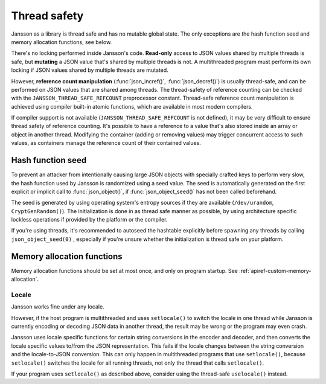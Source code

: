 *************
Thread safety
*************

.. _thread-safety:

Jansson as a library is thread safe and has no mutable global state.
The only exceptions are the hash function seed and memory allocation
functions, see below.

There's no locking performed inside Jansson's code. **Read-only**
access to JSON values shared by multiple threads is safe, but
**mutating** a JSON value that's shared by multiple threads is not. A
multithreaded program must perform its own locking if JSON values
shared by multiple threads are mutated.

However, **reference count manipulation** (:func:`json_incref()`,
:func:`json_decref()`) is usually thread-safe, and can be performed on
JSON values that are shared among threads. The thread-safety of
reference counting can be checked with the
``JANSSON_THREAD_SAFE_REFCOUNT`` preprocessor constant. Thread-safe
reference count manipulation is achieved using compiler built-in
atomic functions, which are available in most modern compilers.

If compiler support is not available (``JANSSON_THREAD_SAFE_REFCOUNT``
is not defined), it may be very difficult to ensure thread safety of
reference counting. It's possible to have a reference to a value
that's also stored inside an array or object in another thread.
Modifying the container (adding or removing values) may trigger
concurrent access to such values, as containers manage the reference
count of their contained values.


Hash function seed
==================

To prevent an attacker from intentionally causing large JSON objects
with specially crafted keys to perform very slow, the hash function
used by Jansson is randomized using a seed value. The seed is
automatically generated on the first explicit or implicit call to
:func:`json_object()`, if :func:`json_object_seed()` has not been
called beforehand.

The seed is generated by using operating system's entropy sources if
they are available (``/dev/urandom``, ``CryptGenRandom()``). The
initialization is done in as thread safe manner as possible, by using
architecture specific lockless operations if provided by the platform
or the compiler.

If you're using threads, it's recommended to autoseed the hashtable
explicitly before spawning any threads by calling
``json_object_seed(0)`` , especially if you're unsure whether the
initialization is thread safe on your platform.


Memory allocation functions
===========================

Memory allocation functions should be set at most once, and only on
program startup. See :ref:`apiref-custom-memory-allocation`.


Locale
------

Jansson works fine under any locale.

However, if the host program is multithreaded and uses ``setlocale()``
to switch the locale in one thread while Jansson is currently encoding
or decoding JSON data in another thread, the result may be wrong or
the program may even crash.

Jansson uses locale specific functions for certain string conversions
in the encoder and decoder, and then converts the locale specific
values to/from the JSON representation. This fails if the locale
changes between the string conversion and the locale-to-JSON
conversion. This can only happen in multithreaded programs that use
``setlocale()``, because ``setlocale()`` switches the locale for all
running threads, not only the thread that calls ``setlocale()``.

If your program uses ``setlocale()`` as described above, consider
using the thread-safe ``uselocale()`` instead.
